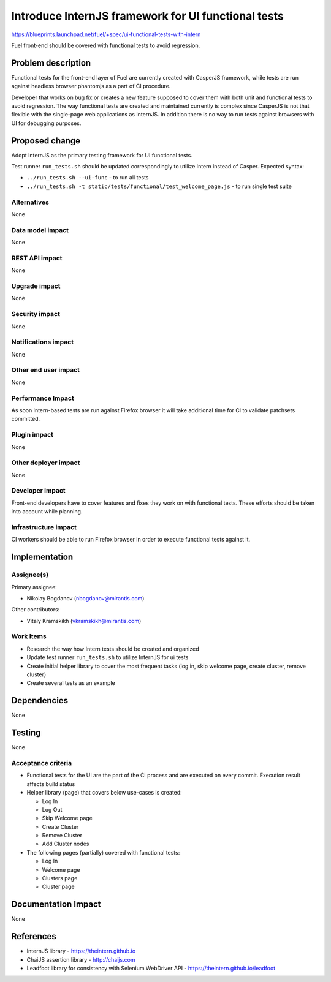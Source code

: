 ..
 This work is licensed under a Creative Commons Attribution 3.0 Unported
 License.

 http://creativecommons.org/licenses/by/3.0/legalcode

====================================================
Introduce InternJS framework for UI functional tests
====================================================

https://blueprints.launchpad.net/fuel/+spec/ui-functional-tests-with-intern

Fuel front-end should be covered with functional tests to avoid regression.

Problem description
===================

Functional tests for the front-end layer of Fuel are currently created with
CasperJS framework, while tests are run against headless browser phantomjs
as a part of CI procedure.

Developer that works on bug fix or creates a new feature supposed to cover
them with both unit and functional tests to avoid regression. The way
functional tests are created and maintained currently is complex since
CasperJS is not that flexible with the single-page web applications as
InternJS. In addition there is no way to run tests against browsers with
UI for debugging purposes.

Proposed change
===============

Adopt InternJS as the primary testing framework for UI functional tests.

Test runner ``run_tests.sh`` should be updated correspondingly to utilize
Intern instead of Casper. Expected syntax:

* ``../run_tests.sh --ui-func`` - to run all tests
* ``../run_tests.sh -t static/tests/functional/test_welcome_page.js`` - to
  run single test suite


Alternatives
------------

None

Data model impact
-----------------

None

REST API impact
---------------

None

Upgrade impact
--------------

None

Security impact
---------------

None

Notifications impact
--------------------

None

Other end user impact
---------------------

None

Performance Impact
------------------

As soon Intern-based tests are run against Firefox browser it will take
additional time for CI to validate patchsets committed.

Plugin impact
-------------

None

Other deployer impact
---------------------

None

Developer impact
----------------

Front-end developers have to cover features and fixes they work on with
functional tests. These efforts should be taken into account while planning.

Infrastructure impact
---------------------

CI workers should be able to run Firefox browser in order to execute
functional tests against it.

Implementation
==============

Assignee(s)
-----------

Primary assignee:

* Nikolay Bogdanov (nbogdanov@mirantis.com)

Other contributors:

* Vitaly Kramskikh (vkramskikh@mirantis.com)

Work Items
----------

* Research the way how Intern tests should be created and organized
* Update test runner ``run_tests.sh`` to utilize InternJS for ui tests
* Create initial helper library to cover the most frequent tasks (log
  in, skip welcome page, create cluster, remove cluster)
* Create several tests as an example

Dependencies
============

None

Testing
=======

None

Acceptance criteria
-------------------

* Functional tests for the UI are the part of the CI process and are executed
  on every commit. Execution result affects build status
* Helper library (page) that covers below use-cases is created:

  * Log In
  * Log Out
  * Skip Welcome page
  * Create Cluster
  * Remove Cluster
  * Add Cluster nodes

* The following pages (partially) covered with functional tests:

  * Log In
  * Welcome page
  * Clusters page
  * Cluster page

Documentation Impact
====================

None

References
==========

* InternJS library - https://theintern.github.io
* ChaiJS assertion library - http://chaijs.com
* Leadfoot library for consistency with Selenium WebDriver API - https://theintern.github.io/leadfoot
